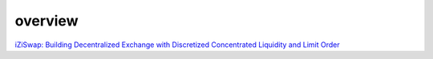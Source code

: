 overview
============


`iZiSwap: Building Decentralized Exchange with Discretized Concentrated Liquidity and Limit Order <https://assets.izumi.finance/paper/dswap.pdf>`_

